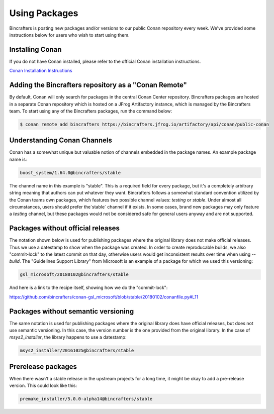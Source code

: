 Using Packages
==============

Bincrafters is posting new packages and/or versions to our public Conan repository every week. We've provided some instructions below for users who wish to start using them.

Installing Conan
------------------------------------------------
If you do not have Conan installed, please refer to the official Conan installation instructions.

`Conan Installation Instructions <https://docs.conan.io/en/latest/installation.html>`_

Adding the Bincrafters repository as a "Conan Remote"
-----------------------------------------------------

By default, Conan will only search for packages in the central Conan Center repository.  Bincrafters packages are hosted in a separate Conan repository which is hosted on a JFrog Artifactory instance, which is managed by the Bincrafters team.  To start using any of the Bincrafters packages, run the command below:

.. code-block:: bash

	$ conan remote add bincrafters https://bincrafters.jfrog.io/artifactory/api/conan/public-conan

Understanding Conan Channels
------------------------------------------------
Conan has a somewhat unique but valuable notion of channels embedded in the package names.  An example package name is:

.. code-block:: bash

	boost_system/1.64.0@bincrafters/stable

The channel name in this example is "stable".  This is a required field for every package, but it's a completely arbitrary string meaning that authors can put whatever they want.  Bincrafters follows a somewhat standard convention utilized by the Conan teams own packages, which features two possible channel values:  `testing` or `stable`.   Under almost all circumstances, users should prefer the`stable` channel if it exists.  In some cases, brand new packages may only feature a `testing` channel, but these packages would not be considered safe for general users anyway and are not supported.

Packages without official releases
------------------------------------------------
The notation shown below is used for publishing packages where the original library does not make official releases. Thus we use a datestamp to show when the package was created.  In order to create reproducable builds, we also "commit-lock" to the latest commit on that day, otherwise users would get inconsistent results over time when using `--build`.  The "Guidelines Support Library" from Microsoft is an example of a package for which we used this versioning:

.. code-block:: bash

	gsl_microsoft/20180102@bincrafters/stable

And here is a link to the recipe itself, showing how we do the "commit-lock":

https://github.com/bincrafters/conan-gsl_microsoft/blob/stable/20180102/conanfile.py#L11


Packages without semantic versioning
------------------------------------------------

The same notation is used for publishing packages where the original library does have official releases, but does not use semantic versioning. In this case, the version number is the one provided from the original library.  In the case of `msys2_installer`, the library happens to use a datestamp:

.. code-block:: bash

	msys2_installer/20161025@bincrafters/stable


Prerelease packages
------------------------------------------------
When there wasn't a stable release in the upstream projects for a long time, it might be okay to add a pre-release version. This could look like this:

.. code-block:: bash

	premake_installer/5.0.0-alpha14@bincrafters/stable
